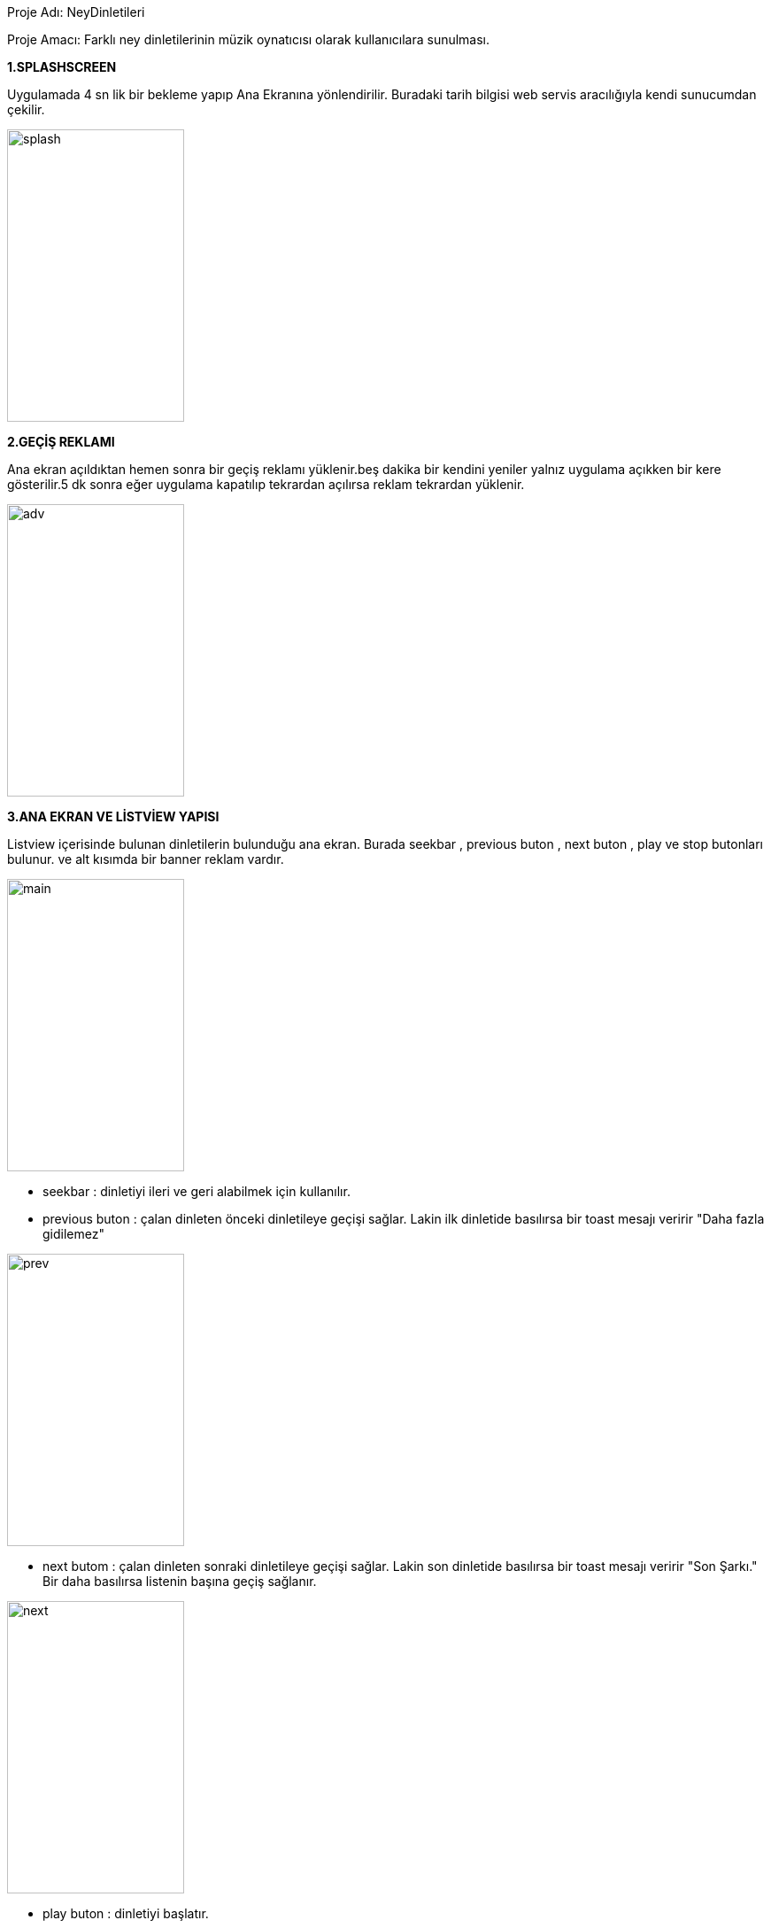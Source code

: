 Proje Adı: NeyDinletileri

Proje Amacı: Farklı ney dinletilerinin müzik oynatıcısı olarak kullanıcılara sunulması.

*1.SPLASHSCREEN*

Uygulamada 4 sn lik bir bekleme yapıp Ana Ekranına yönlendirilir.
Buradaki tarih bilgisi web servis aracılığıyla kendi sunucumdan çekilir.

image::splash.png[width="200", height="330"]

*2.GEÇİŞ REKLAMI*

Ana ekran açıldıktan hemen sonra bir geçiş reklamı yüklenir.beş dakika bir kendini yeniler yalnız uygulama açıkken bir kere gösterilir.5 dk sonra eğer uygulama kapatılıp tekrardan açılırsa reklam tekrardan yüklenir.

image::adv.png[width="200", height="330"]

*3.ANA EKRAN VE LİSTVİEW YAPISI*

Listview içerisinde bulunan dinletilerin bulunduğu ana ekran. Burada seekbar , previous buton , next buton , play ve stop butonları bulunur. ve alt kısımda bir banner reklam vardır.

image::main.png[width="200", height="330"]

* seekbar : dinletiyi ileri ve geri alabilmek için kullanılır.
* previous buton : çalan dinleten önceki dinletileye geçişi sağlar. Lakin ilk dinletide basılırsa  bir toast mesajı veririr "Daha fazla gidilemez"

image::prev.png[width="200", height="330"]

* next butom : çalan dinleten sonraki dinletileye geçişi sağlar. Lakin son dinletide basılırsa bir toast mesajı veririr "Son Şarkı." Bir daha basılırsa listenin başına geçiş sağlanır.

image::next.png[width="200", height="330"]

* play buton : dinletiyi başlatır.
* stop buton : dinletiyi durdurur.

*4.FİREBASE NOTIFYICON*

uygulamaya bir firebase bağlantısı kurup kullanıcılara bildiri gönderimi sağlandı.

image::firebase2.png[width="200", height="330"]







